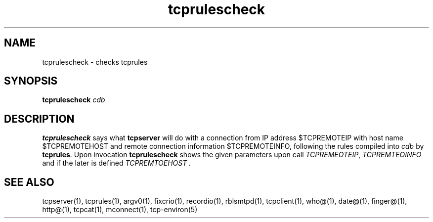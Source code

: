 .TH tcprulescheck 1
.SH NAME
tcprulescheck \- checks tcprules
.SH SYNOPSIS
.B tcprulescheck
.I cdb
.SH DESCRIPTION
.B tcprulescheck
says what
.BR tcpserver 
will do with a connection from IP address $TCPREMOTEIP with host name
$TCPREMOTEHOST and remote connection information $TCPREMOTEINFO, following
the rules compiled into
.I cdb
by
.BR tcprules .
Upon invocation 
.B tcprulescheck
shows the given parameters upon call 
.IR TCPREMEOTEIP ,
.I TCPREMTEOINFO 
and if the later is defined
.I TCPREMTOEHOST .
.SH SEE ALSO
tcpserver(1),
tcprules(1),
argv0(1),
fixcrio(1),
recordio(1),
rblsmtpd(1),
tcpclient(1),
who@(1),
date@(1),
finger@(1),
http@(1),
tcpcat(1),
mconnect(1),
tcp-environ(5)
